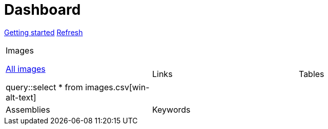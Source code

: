 = Dashboard

[.text-center]
xref::getting-started.adoc[Getting started] 
link:didact://?commandId=vscode.didact.startDidact&text=file://{docdir}/{self}[Refresh]

[cols="1,1,1"]
|===

a|.Images

link:didact://?commandId=vscode.didact.startDidact&text=file://{docdir}/images.act.adoc.didact.adoc[All images]

query::select * from images.csv[win-alt-text]
|Links 
|Tables

|Assemblies
|Keywords
| 
|===